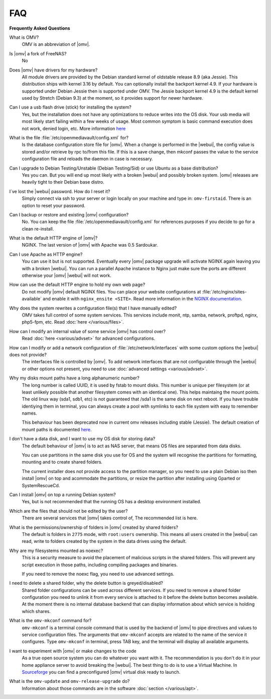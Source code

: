 FAQ
===

**Frequently Asked Questions**

What is OMV?
	OMV is an abbreviation of |omv|.

Is |omv| a fork of FreeNAS?
	No

Does |omv| have drivers for my hardware?
	All module drivers are provided by the Debian standard kernel of oldstable release 8.9 (aka Jessie). This distribution ships with kernel 3.16 by default. You can optionally install the backport kernel 4.9. If your hardware is supported under Debian Jessie then is supported under OMV.
	The Jessie backport kernel 4.9 is the default kernel used by Stretch (Debian 9.3) at the moment, so it provides support for newer hardware.

Can I use a usb flash drive (stick) for installing the system?
	Yes, but the installation does not have any optimizations to reduce writes into the OS disk. Your usb media will most likely start failing within a few weeks of usage. Most common symptom is basic command execution does not work, denied login, etc. More information `here <https://forum.openmediavault.org/index.php/Thread/6438-Tutorial-Experimental-Third-party-Plugin-available-Reducing-OMV-s-disk-writes-al/>`_

What is the file :file:`/etc/openmediavault/config.xml` for?
	Is the database configuration store file for |omv|. When a change is performed in the |webui|, the config value is stored and/or retrieve by rpc to/from this file. If this is a save change, then mkconf passes the value to the service configuration file and reloads the daemon in case is necessary.

Can I upgrade to Debian Testing/Unstable (Debian Testing/Sid) or use Ubuntu as a base distribution?
	Yes you can. But you will end up most likely with a broken |webui| and possibly broken system. |omv| releases are heavily tight to their Debian base distro.

I´ve lost the |webui| password. How do I reset it?
	Simply connect via ssh to your server or login locally on your machine and type in: ``omv-firstaid``. There is an option to reset your password.

Can I backup or restore and existing |omv| configuration?
	No. You can keep the file :file:`/etc/openmediavault/config.xml` for references purposes if you decide to go for a clean re-install.

What is the default HTTP engine of |omv|?
	NGINX. The last version of |omv| with Apache was 0.5 Sardoukar.

Can I use Apache as HTTP engine?
	You can use it but is not supported. Eventually every |omv| package upgrade will activate NGINX again leaving you with a broken |webui|. You can run a parallel Apache instance to Nginx just make sure the ports are different otherwise your |omv| |webui| will not work.

How can use the default HTTP engine to hold my own web page?
	Do not modify |omv| default NGINX files. You can place your website configurations at :file:`/etc/nginx/sites-available` and enable it with ``nginx_ensite <SITE>``. Read more information in the `NGINX documentation <http://nginx.org/en/docs/>`_.

Why does the system rewrites a configuration file(s) that I have manually edited?
	OMV takes full control of some system services. This services include monit, ntp, samba, network, proftpd, nginx, php5-fpm, etc. Read :doc:`here </various/files>`.

How can I modify an internal value of some service |omv| has control over?
	Read :doc:`here <various/advset>` for advanced configurations.

How can I modify or add a network configuration of :file:`/etc/network/interfaces` with some custom options the |webui| does not provide?
	The interfaces file is controlled by |omv|. To add network interfaces that are not configurable through the |webui| or other options not present, you need to use  :doc:`advanced settings <various/advset>`.

Why my disks mount paths have a long alphanumeric number?
	The long number is called UUID, it is used by fstab to mount disks. This number is unique per filesystem (or at least unlikely possible that another filesystem comes with an identical one). This helps maintaing the mount points. The old linux way (sda1, sdb1, etc) is not guaranteed that /sda1 is the same disk on next reboot. If you have trouble identiying them in terminal, you can always create a pool with symlinks to each file system with easy to remember names.

	This behaviour has been deprecated now in current omv releases including stable (Jessie). The default creation of mount paths is documented `here <https://github.com/openmediavault/openmediavault/blob/20ec529737e6eca2e1f98d0b3d1ade16a3c338e1/deb/openmediavault/usr/share/openmediavault/engined/rpc/filesystemmgmt.inc#L823-L833>`_.

I don't have a data disk, and I want to use my OS disk for storing data?
	The default behaviour of |omv| is to act as NAS server, that means OS files are separated from data disks.

	You can use partitions in the same disk you use for OS and the system will recognise the partitions for formatting, mounting and to create shared folders.

	The current installer does not provide access to the partition manager, so you need to use a plain Debian iso then install |omv| on top and acommodate the partitions, or resize the partition after installing using Gparted or SystemRescueCd.

Can I install |omv| on top a running Debian system?
	Yes, but is not recommended that the running OS has a desktop environment installed.

Which are the files that should not be edited by the user?
	There are several services that |omv| takes control of, The recommended list is here.

What is the permissions/ownership of folders in |omv| created by shared folders?
	The default is folders in ``2775`` mode, with ``root:users`` ownership. This means all users created in the |webui| can read, write to folders created by the system in the data drives using the default.

Why are my filesystems mounted as noexec?
	This is a security measure to avoid the placement of malicious scripts in the shared folders. This will prevent any script execution in those paths, including compiling packages and binaries.

	If you need to remove the noexc flag, you need to use advanced settings.

I need to delete a shared folder, why the delete button is greyed/disabled?
	Shared folder configurations can be used across different services. If you need to remove a shared folder configuration you need to unlink it from every service is attached to it before the delete button becomes available. At the moment there is no internal database backend that can display information about which service is holding which shares.

What is the ``omv-mkconf`` command for?
	``omv-mkconf`` is a terminal console command that is used by the backend of |omv| to pipe directives and values to service configuration files. The arguments that ``omv-mkconf`` accepts are related to the name of the service it configures. Type ``omv-mkconf`` in terminal, press TAB key, and the terminal will display all available arguments.

I want to experiment with |omv| or make changes to the code
	As a true open source system you can do whatever you want with it. The recommendation is you don't do it in your home appliance server to avoid breaking the |webui|. The best thing to do is to use a Virtual Machine. In `Sourceforge <http://sourceforge.net/projects/openmediavault/files/vm/VirtualBox%20images/>`_ you can find a preconfigured |omv| virtual disk ready to launch.

What is the ``omv-update`` and ``omv-release-upgrade`` do?
	Information about those commands are in the software :doc:`section </various/apt>`.
